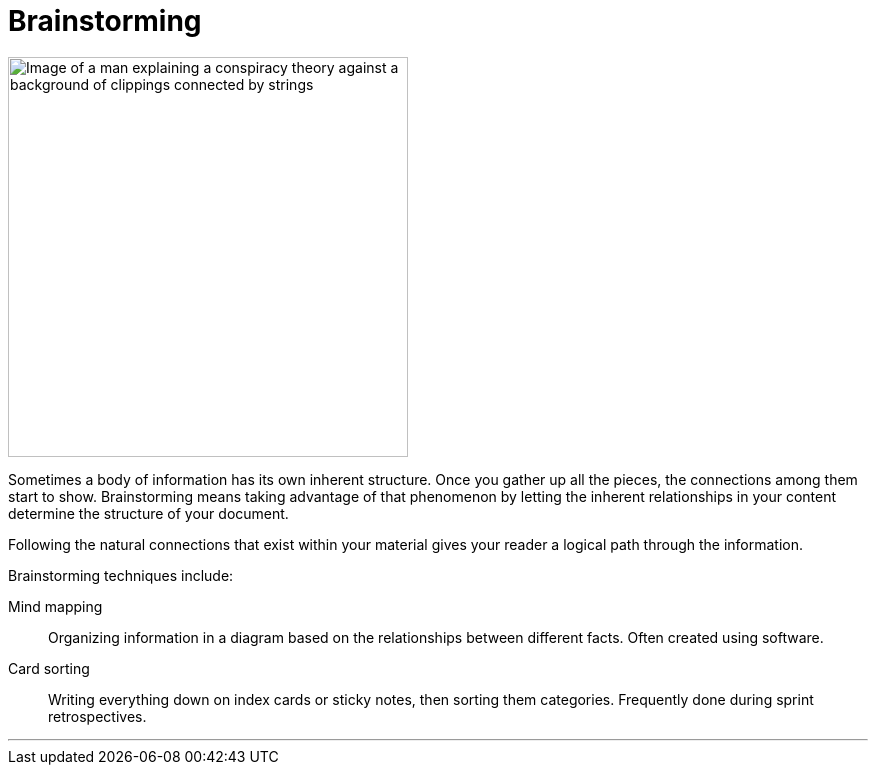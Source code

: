 = Brainstorming
:fragment:
:imagesdir: ../images

// ---- SLIDE & IMAGE ----
// tag::slide[]
// tag::html[]

[.ornamental]
image::Conspiracy-Theory.png["Image of a man explaining a conspiracy theory against a background of clippings connected by strings",400,,align="center"]
// end::slide[]

// ---- EXPLANATION ----
Sometimes a body of information has its own inherent structure. Once you gather up all the pieces, the connections among them start to show. Brainstorming means taking advantage of that phenomenon by letting the inherent relationships in your content determine the structure of your document.

Following the natural connections that exist within your material gives your reader a logical path through the information.

Brainstorming techniques include:

Mind mapping:: Organizing information in a diagram based on the relationships between different facts. Often created using software.
Card sorting:: Writing everything down on index cards or sticky notes, then sorting them categories. Frequently done during sprint retrospectives.

'''
// end::html[]
